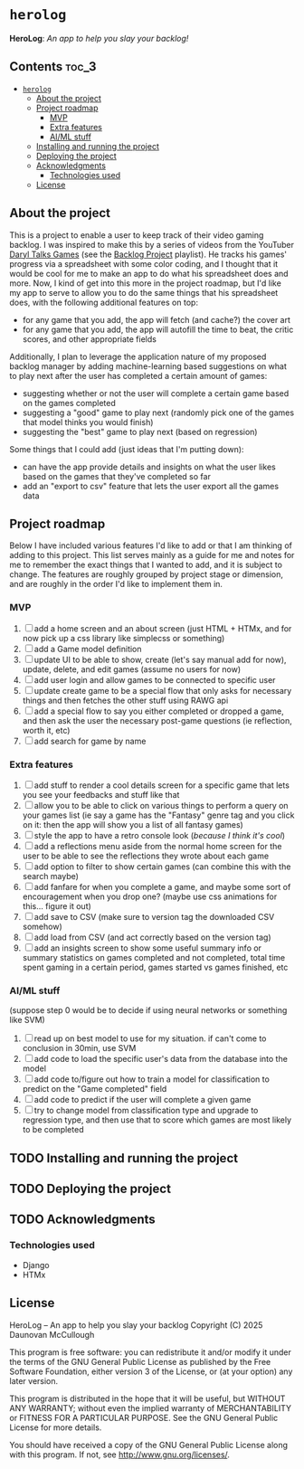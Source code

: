 * =herolog=
*HeroLog*: /An app to help you slay your backlog!/
** Contents :toc_3:
- [[#herolog][=herolog=]]
  - [[#about-the-project][About the project]]
  - [[#project-roadmap][Project roadmap]]
    - [[#mvp][MVP]]
    - [[#extra-features][Extra features]]
    - [[#aiml-stuff][AI/ML stuff]]
  - [[#installing-and-running-the-project][Installing and running the project]]
  - [[#deploying-the-project][Deploying the project]]
  - [[#acknowledgments][Acknowledgments]]
    - [[#technologies-used][Technologies used]]
  - [[#license][License]]

** About the project
This is a project to enable a user to keep track of their video gaming backlog.
I was inspired to make this by a series of videos from the YouTuber [[https://www.youtube.com/@DarylTalksGames][Daryl Talks Games]]
(see the [[https://www.youtube.com/playlist?list=PLwABHajSLTc_iF1vm5mWUPmC1acG91jXv][Backlog Project]] playlist).
He tracks his games' progress via a spreadsheet with some color coding,
and I thought that it would be cool for me to make an app to do what his spreadsheet does and more.
Now, I kind of get into this more in the project roadmap,
but I'd like my app to serve to allow you to do the same things that his spreadsheet does,
with the following additional features on top:
- for any game that you add, the app will fetch (and cache?) the cover art
- for any game that you add, the app will autofill the time to beat, the critic scores, and other appropriate fields

Additionally, I plan to leverage the application nature of my proposed backlog manager
by adding machine-learning based suggestions on what to play next
after the  user has completed a certain amount of games:
- suggesting whether or not the user will complete a certain game based on the games completed
- suggesting a "good" game to play next (randomly pick one of the games that model thinks you would finish)
- suggesting the "best" game to play next (based on regression)

Some things that I could add (just ideas that I'm putting down):
- can have the app provide details and insights on what the user
  likes based on the games that they've completed so far
- add an "export to csv" feature that lets the user export all the games data
** Project roadmap
Below I have included various features I'd like to add or that I am
thinking of adding to this project.
This list serves mainly as a guide for me and notes for me to remember the
exact things that I wanted to add, and it is subject to change.
The features are roughly grouped by project stage or dimension,
and are roughly in the order I'd like to implement them in.

*** MVP
1. [ ] add a home screen and an about screen (just HTML + HTMx, and for
       now pick up a css library like simplecss or something)
2. [ ] add a Game model definition
3. [ ] update UI to be able to show, create (let's say manual add for now),
       update, delete, and edit games (assume no users for now)
4. [ ] add user login and allow games to be connected to specific user
5. [ ] update create game to be a special flow that only asks for necessary things
       and then fetches the other stuff using RAWG api
6. [ ] add a special flow to say you either completed or dropped a game,
       and then ask the user the necessary post-game questions (ie reflection, worth it, etc)
7. [ ] add search for game by name
*** Extra features
1. [ ] add stuff to render a cool details screen for a specific game that
       lets you see your feedbacks and stuff like that
2. [ ] allow you to be able to click on various things to perform a query
       on your games list (ie say a game has the "Fantasy" genre tag and
       you click on it: then the app will show you a list of all fantasy games)
3. [ ] style the app to have a retro console look (/because I think it's cool/)
4. [ ] add a reflections menu aside from the normal home screen for the
       user to be able to see the reflections they wrote about each game
5. [ ] add option to filter to show certain games (can combine this with
       the search maybe)
6. [ ] add fanfare for when you complete a game, and maybe some sort of
       encouragement when you drop one?
       (maybe use css animations for this... figure it out)
7. [ ] add save to CSV (make sure to version tag the downloaded CSV
       somehow)
8. [ ] add load from CSV (and act correctly based on the version tag)
9. [ ] add an insights screen to show some useful summary info or summary
       statistics on games completed and not completed, total time spent
       gaming in a certain period, games started vs games finished, etc
*** AI/ML stuff
(suppose step 0 would be to decide if using neural networks or something like SVM)

1. [ ] read up on best model to use for my situation. if can't come to
       conclusion in 30min, use SVM
2. [ ] add code to load the specific user's data from the database into
       the model
3. [ ] add code to/figure out how to train a model for classification to
       predict on the "Game completed" field
4. [ ] add code to predict if the user will complete a given game
5. [ ] try to change model from classification type and upgrade to
       regression type, and then use that to score which games are
       most likely to be completed
** TODO Installing and running the project
** TODO Deploying the project
** TODO Acknowledgments
*** Technologies used
- Django
- HTMx
** License
HeroLog -- An app to help you slay your backlog
Copyright (C) 2025 Daunovan McCullough

This program is free software: you can redistribute it and/or modify
it under the terms of the GNU General Public License as published by
the Free Software Foundation, either version 3 of the License, or
(at your option) any later version.

This program is distributed in the hope that it will be useful,
but WITHOUT ANY WARRANTY; without even the implied warranty of
MERCHANTABILITY or FITNESS FOR A PARTICULAR PURPOSE.  See the
GNU General Public License for more details.

You should have received a copy of the GNU General Public License
along with this program.  If not, see <http://www.gnu.org/licenses/>.

